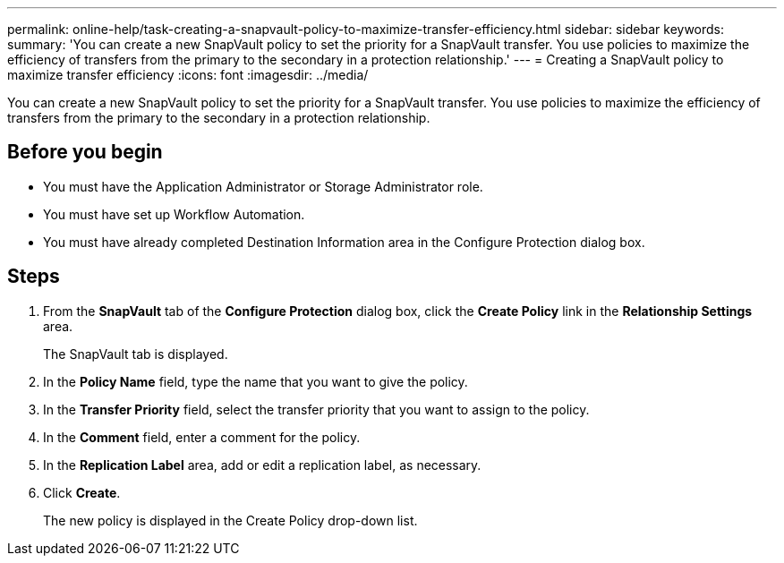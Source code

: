 ---
permalink: online-help/task-creating-a-snapvault-policy-to-maximize-transfer-efficiency.html
sidebar: sidebar
keywords: 
summary: 'You can create a new SnapVault policy to set the priority for a SnapVault transfer. You use policies to maximize the efficiency of transfers from the primary to the secondary in a protection relationship.'
---
= Creating a SnapVault policy to maximize transfer efficiency
:icons: font
:imagesdir: ../media/

[.lead]
You can create a new SnapVault policy to set the priority for a SnapVault transfer. You use policies to maximize the efficiency of transfers from the primary to the secondary in a protection relationship.

== Before you begin

* You must have the Application Administrator or Storage Administrator role.
* You must have set up Workflow Automation.
* You must have already completed Destination Information area in the Configure Protection dialog box.

== Steps

. From the *SnapVault* tab of the *Configure Protection* dialog box, click the *Create Policy* link in the *Relationship Settings* area.
+
The SnapVault tab is displayed.

. In the *Policy Name* field, type the name that you want to give the policy.
. In the *Transfer Priority* field, select the transfer priority that you want to assign to the policy.
. In the *Comment* field, enter a comment for the policy.
. In the *Replication Label* area, add or edit a replication label, as necessary.
. Click *Create*.
+
The new policy is displayed in the Create Policy drop-down list.

